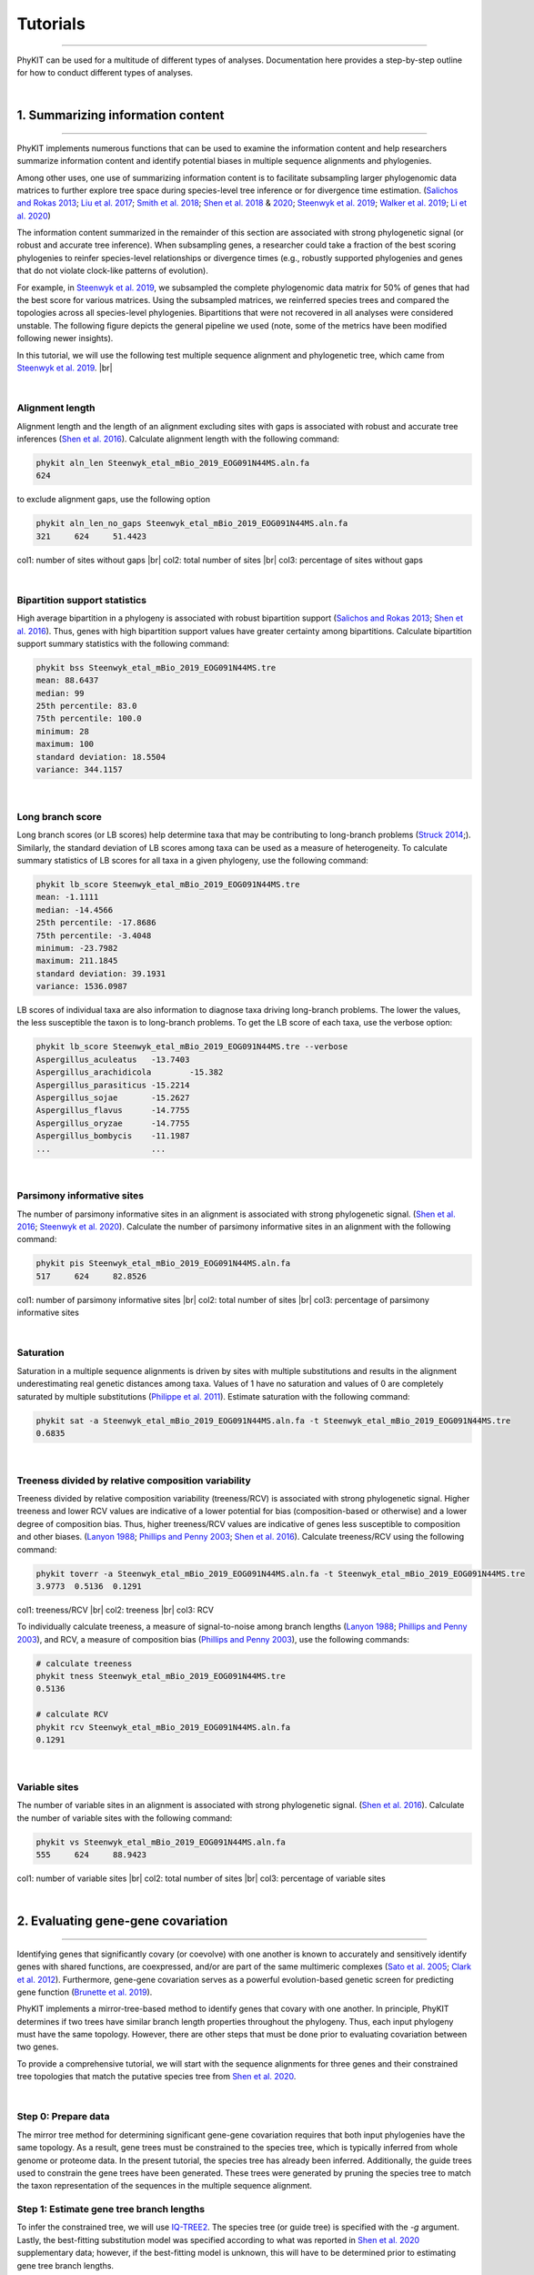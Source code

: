 .. _tutorials:

Tutorials
=========

^^^^^

PhyKIT can be used for a multitude of different types of analyses. Documentation here 
provides a step-by-step outline for how to conduct different types of analyses.

|

1. Summarizing information content
##################################

^^^^^

PhyKIT implements numerous functions that can be used to examine the information content and help researchers 
summarize information content and identify potential biases in multiple sequence alignments and phylogenies.

Among other uses, one use of summarizing information content is to facilitate subsampling larger phylogenomic
data matrices to further explore tree space during species-level tree inference or for divergence time estimation.
(`Salichos and Rokas 2013 <https://www.nature.com/articles/nature12130>`_;
`Liu et al. 2017 <https://www.pnas.org/content/114/35/E7282>`_;
`Smith et al. 2018 <https://journals.plos.org/plosone/article?id=10.1371/journal.pone.0197433>`_;
`Shen et al. 2018 <https://www.cell.com/cell/fulltext/S0092-8674(18)31332-1?_returnURL=https%3A%2F%2Flinkinghub.elsevier.com%2Fretrieve%2Fpii%2FS0092867418313321%3Fshowall%3Dtrue>`_
& `2020 <https://www.biorxiv.org/content/10.1101/2020.05.11.088658v1>`_;
`Steenwyk et al. 2019 <https://mbio.asm.org/content/10/4/e00925-19>`_;
`Walker et al. 2019 <https://peerj.com/articles/7747/>`_;
`Li et al. 2020 <https://www.biorxiv.org/content/10.1101/2020.08.23.262857v1>`_)


The information content summarized in the remainder of this section are associated with strong phylogenetic signal
(or robust and accurate tree inference). When subsampling genes, a researcher could take a fraction of the best
scoring phylogenies to reinfer species-level relationships or divergence times (e.g., robustly supported phylogenies
and genes that do not violate clock-like patterns of evolution).

For example, in `Steenwyk et al. 2019 <https://mbio.asm.org/content/10/4/e00925-19>`_, we subsampled the complete
phylogenomic data matrix for 50% of genes that had the best score for various matrices. Using the subsampled matrices,
we reinferred species trees and compared the topologies across all species-level phylogenies. Bipartitions that were
not recovered in all analyses were considered unstable. The following figure depicts the general pipeline we used (note,
some of the metrics have been modified following newer insights).

.. image:: ../_static/img/subsampling_pipeline.png  
   :align: center
   :width: 80%

In this tutorial, we will use the following test multiple sequence alignment and phylogenetic tree, which came
from `Steenwyk et al. 2019 <https://mbio.asm.org/content/10/4/e00925-19>`_. |br|

.. centered::
   Download test data:
   :download:`Multiple sequence alignment </data/Steenwyk_etal_mBio_2019_EOG091N44MS.aln.fa>`;
   :download:`Single-gene phylogeny </data/Steenwyk_etal_mBio_2019_EOG091N44MS.tre>`

|

Alignment length
****************

Alignment length and the length of an alignment excluding sites with gaps is associated with
robust and accurate tree inferences
(`Shen et al. 2016 <https://academic.oup.com/gbe/article/8/8/2565/2198327>`_).
Calculate alignment length with the following command:

.. code-block:: shell

   phykit aln_len Steenwyk_etal_mBio_2019_EOG091N44MS.aln.fa 
   624

to exclude alignment gaps, use the following option

.. code-block:: shell

   phykit aln_len_no_gaps Steenwyk_etal_mBio_2019_EOG091N44MS.aln.fa 
   321     624     51.4423

col1: number of sites without gaps |br|
col2: total number of sites |br|
col3: percentage of sites without gaps

|

Bipartition support statistics
******************************

High average bipartition in a phylogeny is associated with robust bipartition support
(`Salichos and Rokas 2013 <https://www.nature.com/articles/nature12130>`_;
`Shen et al. 2016 <https://academic.oup.com/gbe/article/8/8/2565/2198327>`_). Thus,
genes with high bipartition support values have greater certainty among bipartitions.
Calculate bipartition support summary statistics with the following command:

.. code-block:: shell

   phykit bss Steenwyk_etal_mBio_2019_EOG091N44MS.tre 
   mean: 88.6437
   median: 99
   25th percentile: 83.0
   75th percentile: 100.0
   minimum: 28
   maximum: 100
   standard deviation: 18.5504
   variance: 344.1157

|

Long branch score
*****************

Long branch scores (or LB scores) help determine taxa that may be contributing to long-branch
problems
(`Struck 2014 <https://journals.sagepub.com/doi/10.4137/EBO.S14239>`_;). 
Similarly, the standard deviation of LB scores among taxa can be used as a measure of heterogeneity.
To calculate summary statistics of LB scores for all taxa in a given phylogeny, use the following command:

.. code-block:: shell

   phykit lb_score Steenwyk_etal_mBio_2019_EOG091N44MS.tre 
   mean: -1.1111
   median: -14.4566
   25th percentile: -17.8686
   75th percentile: -3.4048
   minimum: -23.7982
   maximum: 211.1845
   standard deviation: 39.1931
   variance: 1536.0987

LB scores of individual taxa are also information to diagnose taxa driving long-branch problems. 
The lower the values, the less susceptible the taxon is to long-branch problems. To get 
the LB score of each taxa, use the verbose option: 

.. code-block:: shell

   phykit lb_score Steenwyk_etal_mBio_2019_EOG091N44MS.tre --verbose
   Aspergillus_aculeatus   -13.7403
   Aspergillus_arachidicola        -15.382
   Aspergillus_parasiticus -15.2214
   Aspergillus_sojae       -15.2627
   Aspergillus_flavus      -14.7755
   Aspergillus_oryzae      -14.7755
   Aspergillus_bombycis    -11.1987
   ...                     ...

|

Parsimony informative sites
***************************

The number of parsimony informative sites in an alignment is associated with strong phylogenetic signal.
(`Shen et al. 2016 <https://academic.oup.com/gbe/article/8/8/2565/2198327>`_;
`Steenwyk et al. 2020 <https://www.biorxiv.org/content/10.1101/2020.06.08.140384v1>`_).
Calculate the number of parsimony informative sites in an alignment with the following command:

.. code-block:: shell

   phykit pis Steenwyk_etal_mBio_2019_EOG091N44MS.aln.fa
   517     624     82.8526

col1: number of parsimony informative sites |br|
col2: total number of sites |br|
col3: percentage of parsimony informative sites

|

Saturation
**********

Saturation in a multiple sequence alignments is driven by sites with multiple substitutions and results in 
the alignment underestimating real genetic distances among taxa. Values of 1 have no saturation and values 
of 0 are completely saturated by multiple substitutions
(`Philippe et al. 2011 <https://journals.plos.org/plosbiology/article?id=10.1371/journal.pbio.1000602>`_).
Estimate saturation with the following command:

.. code-block:: shell

   phykit sat -a Steenwyk_etal_mBio_2019_EOG091N44MS.aln.fa -t Steenwyk_etal_mBio_2019_EOG091N44MS.tre
   0.6835

|

Treeness divided by relative composition variability
****************************************************

Treeness divided by relative composition variability (treeness/RCV) is associated with strong
phylogenetic signal. Higher treeness and lower RCV values are indicative of a lower potential for
bias (composition-based or otherwise) and a lower degree of composition bias. Thus, higher treeness/RCV
values are indicative of genes less susceptible to composition and other biases.
(`Lanyon 1988 <https://academic.oup.com/auk/article-abstract/105/3/565/5193152?redirectedFrom=fulltext>`_;
`Phillips and Penny 2003 <http://people.bu.edu/msoren/Phillips.pdf>`_;
`Shen et al. 2016 <https://academic.oup.com/gbe/article/8/8/2565/2198327>`_).
Calculate treeness/RCV using the following command:

.. code-block:: shell

   phykit toverr -a Steenwyk_etal_mBio_2019_EOG091N44MS.aln.fa -t Steenwyk_etal_mBio_2019_EOG091N44MS.tre 
   3.9773  0.5136  0.1291

col1: treeness/RCV |br|
col2: treeness |br|
col3: RCV

To individually calculate treeness, a measure of signal-to-noise among branch lengths
(`Lanyon 1988 <https://academic.oup.com/auk/article-abstract/105/3/565/5193152?redirectedFrom=fulltext>`_;
`Phillips and Penny 2003 <http://people.bu.edu/msoren/Phillips.pdf>`_),
and RCV, a measure of composition bias (`Phillips and Penny 2003 <http://people.bu.edu/msoren/Phillips.pdf>`_),
use the following commands:

.. code-block:: shell

   # calculate treeness
   phykit tness Steenwyk_etal_mBio_2019_EOG091N44MS.tre 
   0.5136

   # calculate RCV
   phykit rcv Steenwyk_etal_mBio_2019_EOG091N44MS.aln.fa 
   0.1291

|

Variable sites
**************

The number of variable sites in an alignment is associated with strong phylogenetic signal.
(`Shen et al. 2016 <https://academic.oup.com/gbe/article/8/8/2565/2198327>`_).
Calculate the number of variable sites with the following command:

.. code-block:: shell

   phykit vs Steenwyk_etal_mBio_2019_EOG091N44MS.aln.fa 
   555     624     88.9423

col1: number of variable sites |br|
col2: total number of sites |br|
col3: percentage of variable sites

|

2. Evaluating gene-gene covariation
###################################

^^^^^

Identifying genes that significantly covary (or coevolve) with one another is known to accurately and sensitively 
identify genes with shared functions, are coexpressed, and/or are part of the same multimeric complexes 
(`Sato et al. 2005 <https://academic.oup.com/bioinformatics/article/21/17/3482/212654>`_; 
`Clark et al. 2012 <https://genome.cshlp.org/content/22/4/714.full>`_).
Furthermore, gene-gene covariation serves as a powerful evolution-based genetic screen for predicting gene function
(`Brunette et al. 2019 <https://www.pnas.org/content/116/39/19593>`_).

PhyKIT implements a mirror-tree-based method to identify genes that covary with one another. In principle, PhyKIT
determines if two trees have similar branch length properties throughout the phylogeny. Thus, each input phylogeny
must have the same topology. However, there are other steps that must be done prior to evaluating covariation
between two genes. 

To provide a comprehensive tutorial, we will start with the sequence alignments for three genes and their constrained 
tree topologies that match the putative species tree from `Shen et al. 2020
<https://www.biorxiv.org/content/10.1101/2020.05.11.088658v1.abstract>`_. 

.. centered::
   Download test data:
   :download:`gene_gene_covariation_tutorial.tar.gz </data/gene_gene_covariation_tutorial.tar.gz>`

|

Step 0: Prepare data
********************
The mirror tree method for determining significant gene-gene covariation requires that both input phylogenies have the same topology.
As a result, gene trees must be constrained to the species tree, which is typically inferred from whole genome or proteome data.
In the present tutorial, the species tree has already been inferred. Additionally, the guide trees used to constrain the gene trees
have been generated. These trees were generated by pruning the species tree to match the taxon representation of the sequences in
the multiple sequence alignment.

Step 1: Estimate gene tree branch lengths
*****************************************
To infer the constrained tree, we will use `IQ-TREE2 <http://www.iqtree.org/>`_. The species tree (or guide tree) is specified
with the *-g* argument. Lastly, the best-fitting substitution model was specified according to what was reported in 
`Shen et al. 2020 <https://www.biorxiv.org/content/10.1101/2020.05.11.088658v1.abstract>`_ supplementary data; however,
if the best-fitting model is unknown, this will have to be determined prior to estimating gene tree branch lengths.

Estimate the gene tree branch lengths using the following commands:

.. code-block:: shell

   # infer constrain trees
   iqtree2 -s Shen_etal_SciAdv_2020_NDC80.fa -te Shen_etal_SciAdv_2020_NDC80.constrained.tre -pre Shen_etal_SciAdv_2020_NDC80 -m JTT+G4+F -keep-ident
   iqtree2 -s Shen_etal_SciAdv_2020_NUF2.fa -te Shen_etal_SciAdv_2020_NUF2.constrained.tre -pre Shen_etal_SciAdv_2020_NUF2 -m LG+G4 -keep-ident
   iqtree2 -s Shen_etal_SciAdv_2020_SEC7.fa -te Shen_etal_SciAdv_2020_SEC7.constrained.tre -pre Shen_etal_SciAdv_2020_SEC7 -m LG+G4 -keep-ident

Step 2: Evaluate gene-gene covariation
**************************************
When determining gene-gene covariation, it is best to use a high significance threshold for correlation coefficients.
I consider a threshold of 0.825 to be very conservative and that 0.8 is often sufficiently conservative. I like to be cautious
so I recommend using a threshold of 0.825. 

To evaluate gene-gene covariation, execute the following commands:

.. code-block:: shell

   # Evaluate gene-gene covariation between NUF2 and SEC7
   phykit cover Shen_etal_SciAdv_2020_NUF2.treefile Shen_etal_SciAdv_2020_SEC7.treefile -r Shen_etal_SciAdv_2020_species_tree.tre
   0.7496  0.0

   # Evaluate gene-gene covariation between NDC80 and SEC7
   phykit cover Shen_etal_SciAdv_2020_NDC80.treefile Shen_etal_SciAdv_2020_SEC7.treefile -r Shen_etal_SciAdv_2020_species_tree.tre
   0.763   0.0

Given our thresholds, neither *NUF2* nor *NDC80* significantly covary with *SEC7*. Next, evaluate gene-gene covariation between
*NUF2* and *NDC80*.

.. code-block:: shell

   # Evaluate gene-gene covariation between NUF2 and NDC80
   phykit cover Shen_etal_SciAdv_2020_NUF2.treefile Shen_etal_SciAdv_2020_NDC80.treefile -r Shen_etal_SciAdv_2020_species_tree.tre
   0.8448  0.0

These two genes significantly covary with one another. This raises the hypothesis that these two genes have shared function. A literature-
based examination of these genes reveals the encoded proteins are part of the same kinetochore-associated complex termed the 
`NDC80 complex <https://www.yeastgenome.org/complex/CPX-548>`_. Thus, PhyKIT is useful for determining gene-gene covariation, which can be 
driven by shared function, coexpression, and/or are part of the same multimeric complexes.

|

3. Identifying signatures of rapid radiations
#############################################

^^^^^

Signatures of rapid radiations or diversification events can be identified by pinpointing polytomies in a putative species tree
(`Sayyari and Mirarab 2018 <https://www.mdpi.com/2073-4425/9/3/132>`_;
`One Thousand Plant Transcriptomes Initiative 2019 <https://www.nature.com/articles/s41586-019-1693-2>`_;
`Li et al. 2020 <https://www.biorxiv.org/content/10.1101/2020.08.23.262857v1>`_). 

PhyKIT uses a gene-based approach to evaluate polytomies. In other words, PhyKIT will determine what topology each gene supports.
Thereafter, PhyKIT will conduct a chi-squared test to determine if there is equal support among gene trees for the various topologies.
In the chi-squared test, the null hypothesis is that there is equal support among gene trees for the various topologies and the
alternative hypothesis is that there is unequal support for the various topologies. Thus, failing to reject the null hypothesis
would indicate that there is a polytomy where as rejecting the null hypothesis would indicate there is no polytomy.
The various topologies examined by PhyKIT are determined by the groups file. Formatting this file will be explained later. 

To demonstrate how to identify polytomies, we will use a subset of 250 gene phylogenies from 
`Steenwyk et al. 2019 <https://mbio.asm.org/content/10/4/e00925-19>`_. 

.. centered::
   Download test data:
   :download:`polytomy_tutorial.tar.gz </data/polytomy_tutorial.tar.gz>`

|

Step 0: Prepare data
********************

For this tutorial, the data has already been formatted for the user. There are two input files for the polytomy testing function:

1. a file that specifies the location of gene trees
2. a file that specifies the groups to test

Thus, this tutorial assumes that gene phylogenies have already been inferred and the area of the phylogeny that the user wishes to
test for a polytomy has already been identified.

Examination of the first file reveals that that it is a single column file that specifies the pathing of gene phylogenies to use
during polytomy testing. Examination of the second file reveals that groups are specified using a tab-separated five column file.

*column 1:* an identifier for the test, which is not used by PhyKIT. Instead, this column is intended to be for the user to write any
keywords or notes that can help remind them of what they were testing.

*column 2-4:* the tip names in the groups. Each column represents a single group to conduct polytomy testing for. If a group has multiple
taxa, separate each tip name using a semi-colon ';'. For example, in *groups_file0.txt* there is one group with *Aspergillus_persii;Aspergillus_sclerotiorum*
wherein this group has two taxa, *Aspergillus_persii* and *Aspergillus_sclerotiorum*.

*column 5:* the outgroup taxa. This column specifies the name of outgroup taxa, which are used to root the gene trees prior to 
determining what topology they support.



Step 1: Conduct polytomy test
*****************************
Among the groups that have already been predetermined for the user, we will first conduct a polytomy test for *groups_file0.txt*. To 
execute the polytomy test, use the following command:

.. code-block:: shell

   phykit ptt -t filamentous_fungi_250_trees.txt -g groups_file0.txt 
   Gene Support Frequency Results
   ==============================
   chi-squared: 19.425
   p-value: 6.1e-05
   total genes: 240
   0-1: 103
   0-2: 49
   1-2: 88

*Note,* if you are getting an error, it may be due to improper pathing in *filamentous_fungi_250_trees.txt.* Please check this file and
modify it accordingly.

We will now go over the output of PhyKIT. PhyKIT will report the *chi-squared* value, the *p* value, the total number of genes used, followed
by the support of sister relationships examined. Here, the *chi-squared* value is very high and the *p* value is very low indicating
that the null hypothesis was rejected and that there is no evidence of a polytomy. The total number of genes used during the polytomy
test was 240. However, you may have noticed that there were 250 genes used as input. This discrepancy is not an error but may be caused by 
two different reasons. (1) 10 genes were unable to be used due to incomplete taxon representation in the groups and (2) PhyKIT can account
for gene phylogenies uncertainty (i.e., gene phylogenies with collapsed bipartitions), which may render the support of a given gene tree
to be uncertain and therefore not be used during polytomy testing.

Next, the section *0-1, 0-2,* and *1-2* refers to the sister relationships between the groups. Group 0 is specified in column 2 of the 
groups file while group 1 and group 2 are specified in columns 3 and 4, respectively. Thus, *0-1* refers to the following topology 
*(((0,1),2),outgroup);* whereas *0-2* and *1-2* refers to the following topologies *(((0,2),1),outgroup);* and *(((1,2),0),outgroup);*,
respectively. PhyKIT identified that 103 gene phylogenies support *(((0,1),2),outgroup);* whereas 49 and 88 gene phylogenies support 
the topologies *(((0,2),1),outgroup);* and *(((1,2),0),outgroup);*, respectively.

|

Next, conduct a polytomy test using the other group file using the following command:

.. code-block:: shell

   phykit ptt -t filamentous_fungi_250_trees.txt -g groups_file1.txt 
   Gene Support Frequency Results
   ==============================
   chi-squared: 0.129
   p-value: 0.937521
   total genes: 248
   0-1: 84
   0-2: 84
   1-2: 80

In contrast to the previous test, the *chi-squared* value is very low and the *p* value is very high indicating a failure to reject the null
hypothesis. Thus, there is a signature of rapid radiation or diversification event for these groups. Additional details provided by PhyKIT
reveal 248 genes were used during the polytomy test and that there is nearly equal support for the various topologies. 

Taken together, this tutorial reveals how to identify signatures of rapid radiation or diversification events in phylogenomic data.

|

4. Evaluating the accuracy of a multiple sequence alignment
###########################################################

^^^^^

Evaluating the accuracy of multiple sequence alignments is an appropriate way to benchmark multiple sequence alignment strategies.
Two popular methods to assess multiple sequence alignment accuracy are sum-of-pairs score and column score, which were introduced by
Thompson et al., Nucleic Acids Research (1999), doi: 10.1093/nar/27.13.2682. Sum-of-pairs is calculated by summing the correctly
aligned residue pairs over all pairs of sequences. Column score is calculated by summing the correctly aligned columns over all 
columns in an alignment. Both metrics range from 0 to 1 and higher values indicate more accurate alignments. Correctly aligned
pairs or columns require knowing some ground truth of what the correct alignment is. Thus, a reference alignment that is 
perfectly (or near-perfectly) aligned is required. A reference alignment can be generated using simulations or be obtained from
publicly available databases such as BAliBASE 4 (http://www.lbgi.fr/balibase/). For this tutorial we will use a reference alignment
from BAliBASE.

.. centered::
   Download test data:
   :download:`msa_accuracy.tar.gz </data/msa_accuracy.tar.gz>`

|

Step 0: Generate query alignments
*********************************
In the *msa_accuracy* directory, there are two fasta files: *BBA0001_query.faa*, an unaligned set of sequences and *BBA0001_reference.faa*,
the reference alignment. We will align *BBA0001_query.faa* using three different strategies implemented in Mafft, v.7.475
(https://mafft.cbrc.jp/alignment/software/), and evaluate the accuracy of each strategy.

To do so, please ensure Mafft is installed and then execute the following commands:

.. code-block:: shell

   # first alignment
   mafft --localpair BBA0001_query.faa > BBA0001_query.localpair.faa

   # second alignment
   mafft --genafpair BBA0001_query.faa > BBA0001_query.genafpair.faa

   # third alignment
   mafft --globalpair BBA0001_query.faa > BBA0001_query.globalpair.faa

To gain some initial insight as to whether the alignments differ, we can look at the length
of each alignment using the *aln_len* function

.. code-block:: shell

   for i in $(ls *pair.faa) ; do phykit aln_len $i ; done
   1560
   1464
   1497

However, alignment length is not a measurement of accuracy. Thus, we will score each alignment
using the *sum_of_pairs_score* and *column_score* functions. 

|

Step 1: Score each alignment
****************************
For both functions, the first argument is the query alignment and the *-r/\\-\\-reference* argument specifies the reference alignment.
We will programmatically score each alignment using the same for loop that was used to calculate alignment length.


.. code-block:: shell

   echo -e "BAliBASE_id_and_aln_strategy\tsop\tcs"
   for i in $(ls *pair.faa)
   do
      sop=$(phykit sum_of_pairs_score $i -r BBA0001_reference.faa)
      cs=$(phykit column_score $i -r BBA0001_reference.faa)
      echo -e "$i\t$sop\t$cs"
   done
   BAliBASE_id_and_aln_strategy	sop	cs
   BBA0001_query.genafpair.faa	0.8964	0.2943
   BBA0001_query.globalpair.faa	0.9025	0.292
   BBA0001_query.localpair.faa	0.8992	0.2959

Examination of the output reveals that the *globalpair* strategy has more correctly aligned pairs because it has a higher sum-of-pairs
score whereas the *localpair* strategy has more correctly aligned columns. Of note, the column scores are generally low, which 
reflects a potential limitation of column score wherein column score is sensitive to alignment errors.

In summary, calculating sum-of-pairs score and column score can help assess the accuracy of multiple sequence alignment strategies.

|

.. |br| raw:: html

  <br/>
